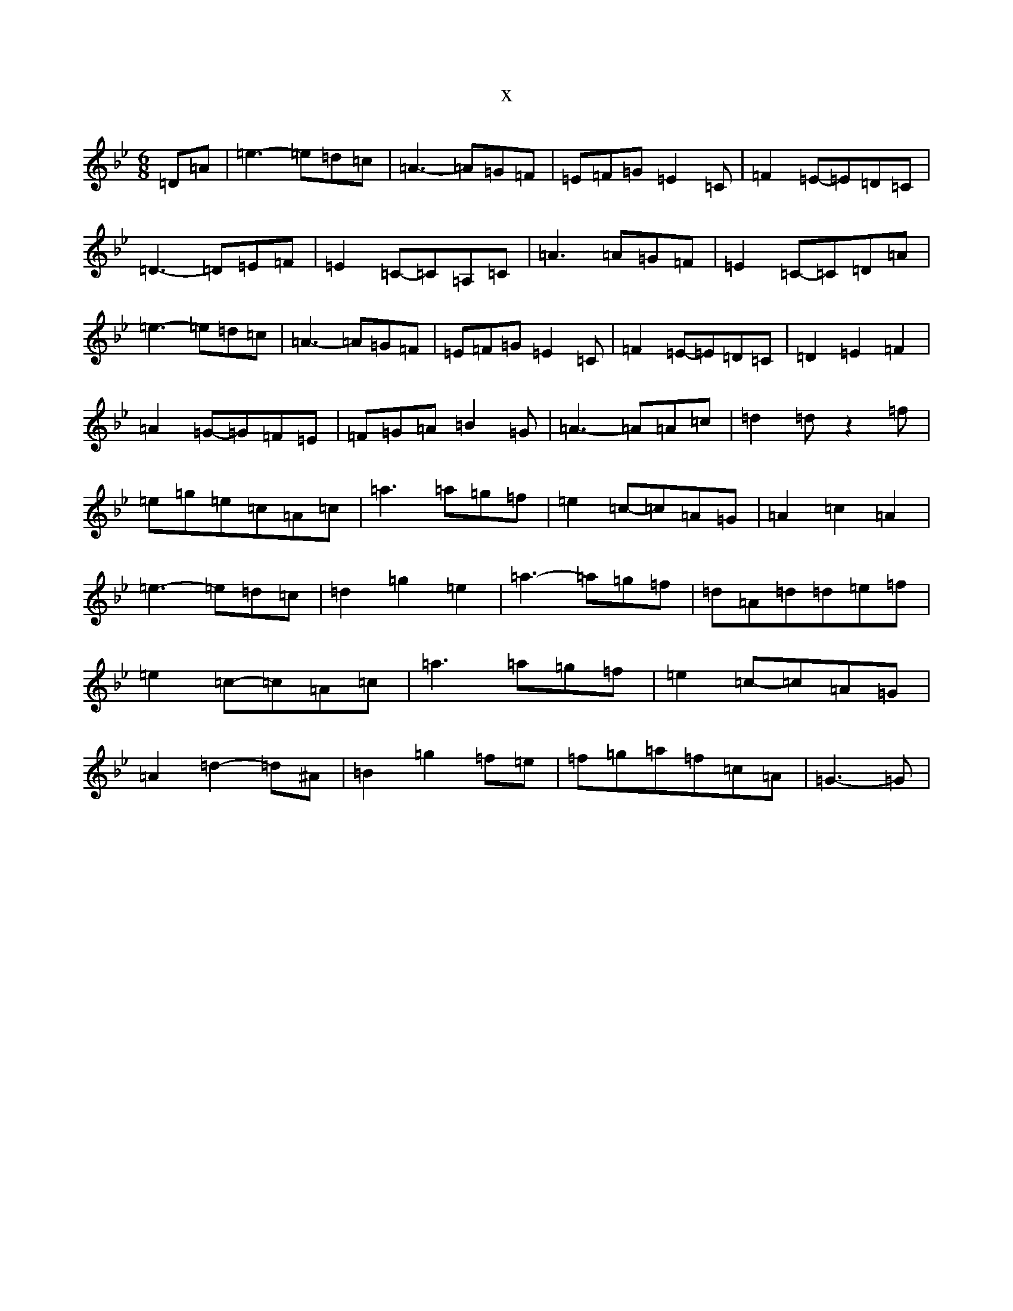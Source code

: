X:110
T:x
L:1/8
M:6/8
K: C Dorian
=D=A|=e3-=e=d=c|=A3-=A=G=F|=E=F=G=E2=C|=F2=E-=E=D=C|=D3-=D=E=F|=E2=C-=C=A,=C|=A3=A=G=F|=E2=C-=C=D=A|=e3-=e=d=c|=A3-=A=G=F|=E=F=G=E2=C|=F2=E-=E=D=C|=D2=E2=F2|=A2=G-=G=F=E|=F=G=A=B2=G|=A3-=A=A=c|=d2=dz2=f|=e=g=e=c=A=c|=a3=a=g=f|=e2=c-=c=A=G|=A2=c2=A2|=e3-=e=d=c|=d2=g2=e2|=a3-=a=g=f|=d=A=d=d=e=f|=e2=c-=c=A=c|=a3=a=g=f|=e2=c-=c=A=G|=A2=d2-=d^A|=B2=g2=f=e|=f=g=a=f=c=A|=G3-=G|